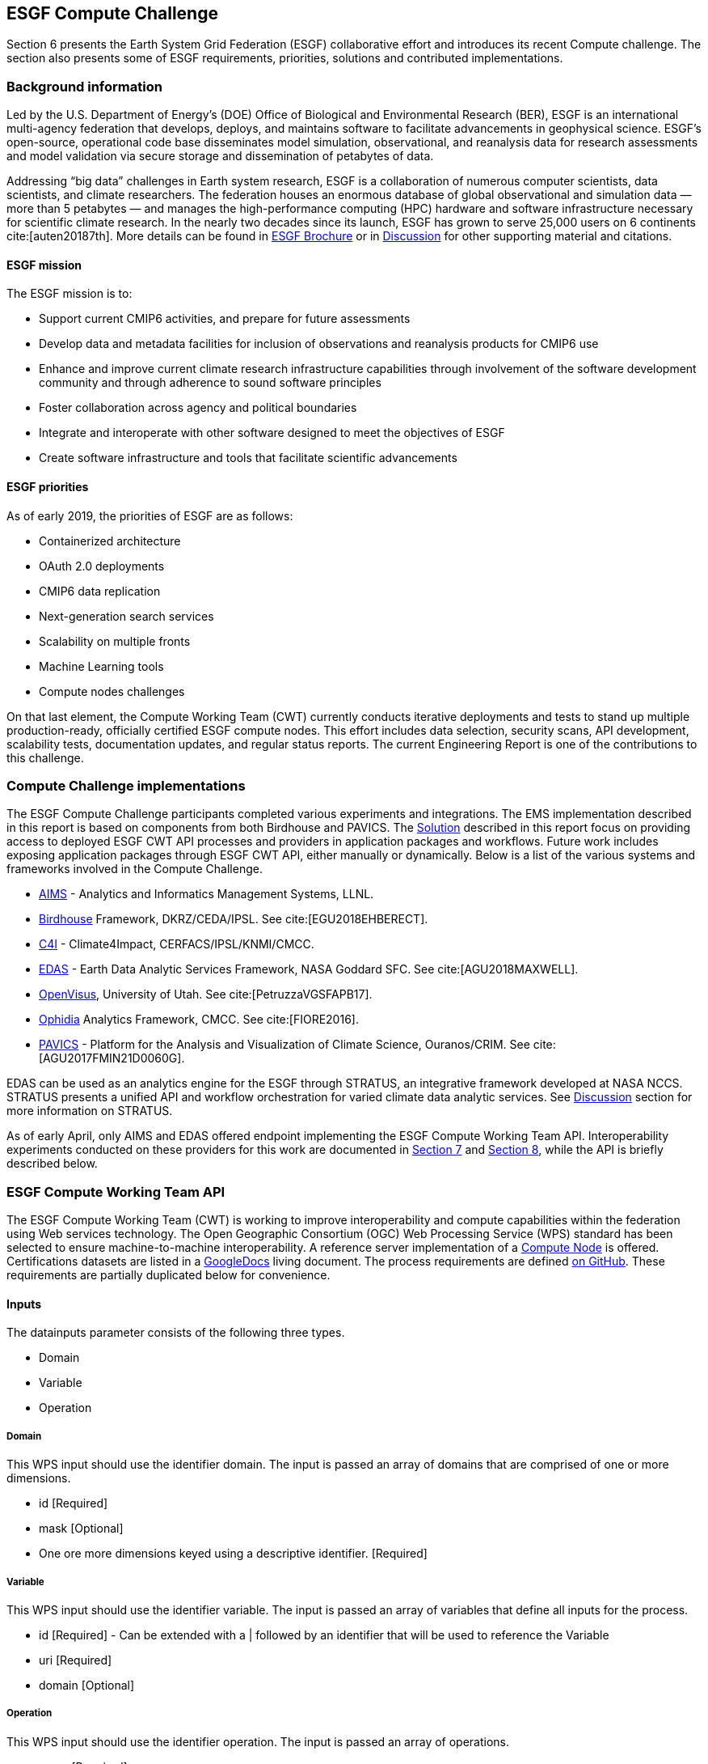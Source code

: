 [[ESGFCompute]]
== ESGF Compute Challenge

Section 6 presents the Earth System Grid Federation (ESGF) collaborative effort and introduces its recent Compute challenge. The section also presents some of ESGF requirements, priorities, solutions and contributed implementations.

=== Background information

Led by the U.S. Department of Energy’s (DOE) Office of Biological and Environmental Research (BER), ESGF is an international multi-agency federation that develops, deploys, and maintains software to facilitate advancements in geophysical science. ESGF’s open-source, operational code base disseminates model simulation, observational, and reanalysis data for research assessments and model validation via secure storage and dissemination of petabytes of data.

Addressing “big data” challenges in Earth system research, ESGF is a collaboration of numerous computer scientists, data scientists, and climate researchers. The federation houses an enormous database of global observational and simulation data — more than 5 petabytes — and manages the high-performance computing (HPC) hardware and software infrastructure necessary for scientific climate research. In the nearly two decades since its launch, ESGF has grown to serve 25,000 users on 6 continents cite:[auten20187th]. More details can be found in https://esgf.llnl.gov/esgf-media/pdf/2017-ESGF-Brochure.pdf[ESGF Brochure] or in <<Discussion, Discussion>> for other supporting material and citations.

==== ESGF mission

The ESGF mission is to:

* Support current CMIP6 activities, and prepare for future assessments
* Develop data and metadata facilities for inclusion of observations and reanalysis products for CMIP6 use
* Enhance and improve current climate research infrastructure capabilities through involvement of the software development community and through adherence to sound software principles
* Foster collaboration across agency and political boundaries
* Integrate and interoperate with other software designed to meet the objectives of ESGF
* Create software infrastructure and tools that facilitate scientific advancements

==== ESGF priorities

As of early 2019, the priorities of ESGF are as follows:

* Containerized architecture
* OAuth 2.0 deployments
* CMIP6 data replication
* Next-generation search services
* Scalability on multiple fronts
* Machine Learning tools
* Compute nodes challenges

On that last element, the Compute Working Team (CWT) currently conducts iterative deployments and tests to stand up multiple production-ready, officially certified ESGF compute nodes. This effort includes data selection, security scans, API development, scalability tests, documentation updates, and regular status reports. The current Engineering Report is one of the contributions to this challenge.

=== Compute Challenge implementations

The ESGF Compute Challenge participants completed various experiments and integrations. The EMS implementation described in this report is based on components from both Birdhouse and PAVICS. The <<Solution, Solution>> described in this report focus on providing access to deployed ESGF CWT API processes and providers in application packages and workflows. Future work includes exposing application packages through ESGF CWT API, either manually or dynamically. Below is a list of the various systems and frameworks involved in the Compute Challenge.

* https://computation.llnl.gov/projects/aims-analytics-and-informatics-management-systems[AIMS] - Analytics and Informatics Management Systems, LLNL.
* http://bird-house.github.io/[Birdhouse] Framework, DKRZ/CEDA/IPSL. See cite:[EGU2018EHBERECT].
* https://climate4impact.eu/impactportal/general/index.jsp[C4I] - Climate4Impact, CERFACS/IPSL/KNMI/CMCC.
* https://www.nccs.nasa.gov/services/analytics/EDAS[EDAS] - Earth Data Analytic Services Framework, NASA Goddard SFC. See cite:[AGU2018MAXWELL].
* https://github.com/sci-visus/OpenVisus[OpenVisus], University of Utah. See cite:[PetruzzaVGSFAPB17].
* https://github.com/OphidiaBigData/ophidia-analytics-framework[Ophidia] Analytics Framework, CMCC. See cite:[FIORE2016].
* https://ouranosinc.github.io/pavics-sdi/[PAVICS] - Platform for the Analysis and Visualization of Climate Science, Ouranos/CRIM. See cite:[AGU2017FMIN21D0060G].

EDAS can be used as an analytics engine for the ESGF through STRATUS, an integrative framework developed at NASA NCCS. STRATUS presents a unified API and workflow orchestration for varied climate data analytic services. See <<Discussion, Discussion>> section for more information on STRATUS.

As of early April, only AIMS and EDAS offered endpoint implementing the ESGF Compute Working Team API. Interoperability experiments conducted on these providers for this work are documented in <<Solution, Section 7>> and <<TIEs, Section 8>>, while the API is briefly described below.

=== ESGF Compute Working Team API

The ESGF Compute Working Team (CWT) is working to improve interoperability and compute capabilities within the federation using Web services technology. The Open Geographic Consortium (OGC) Web Processing Service (WPS) standard has been selected to ensure machine-to-machine interoperability. A reference server implementation of a https://github.com/ESGF/esgf-compute-wps[Compute Node] is offered. Certifications datasets are listed in a https://docs.google.com/document/d/1pxz1Kd3JHfFp8vR2JCVBfApbsHmbUQQstifhGNdc6U0/edit?usp=sharing[GoogleDocs] living document. The process requirements are defined https://github.com/ESGF/esgf-compute-api/blob/devel/docs/source/cwt.compat.rst[on GitHub]. These requirements are partially duplicated below for convenience.

==== Inputs
The datainputs parameter consists of the following three types.

* Domain
* Variable
* Operation

===== Domain
This WPS input should use the identifier domain. The input is passed an array of domains that are comprised of one or more dimensions.

* id [Required]
* mask [Optional]
* One ore more dimensions keyed using a descriptive identifier. [Required]

===== Variable
This WPS input should use the identifier variable. The input is passed an array of variables that define all inputs for the process.

* id [Required] - Can be extended with a | followed by an identifier that will be used to reference the Variable
* uri [Required]
* domain [Optional]

===== Operation
This WPS input should use the identifier operation. The input is passed an array of operations.

* name [Required]
* input [Required] - List of inputs
* result [Optional] - Name that can be referenced by other operations when creating workflows
* domain [Optional]
* axes [Optional]
* gridder [Optional]
* Zero or more additional parameters [Optional]

==== Output
The WPS process should only have a single output whose identifier is output.

* uri [Required]
* id [Optional]
* domain [Optional]
* mime-type [Optional]

